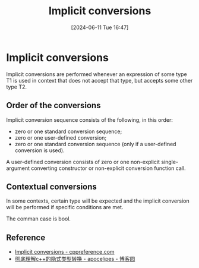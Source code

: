 #+title:      Implicit conversions
#+date:       [2024-06-11 Tue 16:47]
#+filetags:   :cpp:
#+identifier: 20240611T164724

* Implicit conversions
Implicit conversions are performed whenever an expression of some type T1 is used in context that does not accept that type, but accepts some other type T2.

** Order of the conversions
Implicit conversion sequence consists of the following, in this order:
+ zero or one standard conversion sequence;
+ zero or one user-defined conversion;
+ zero or one standard conversion sequence (only if a user-defined conversion is used).
  
A user-defined conversion consists of zero or one non-explicit single-argument converting constructor or non-explicit conversion function call. 
** Contextual conversions
In some contexts, certain type will be expected and the implicit conversion will be performed if specific conditions are met.

The comman case is bool.

** Reference
+ [[https://en.cppreference.com/w/cpp/language/implicit_conversion][Implicit conversions - cppreference.com]]
+ [[https://www.cnblogs.com/apocelipes/p/14415033.html#%E5%8F%82%E8%80%83%E8%B5%84%E6%96%99][彻底理解c++的隐式类型转换 - apocelipes - 博客园]]

